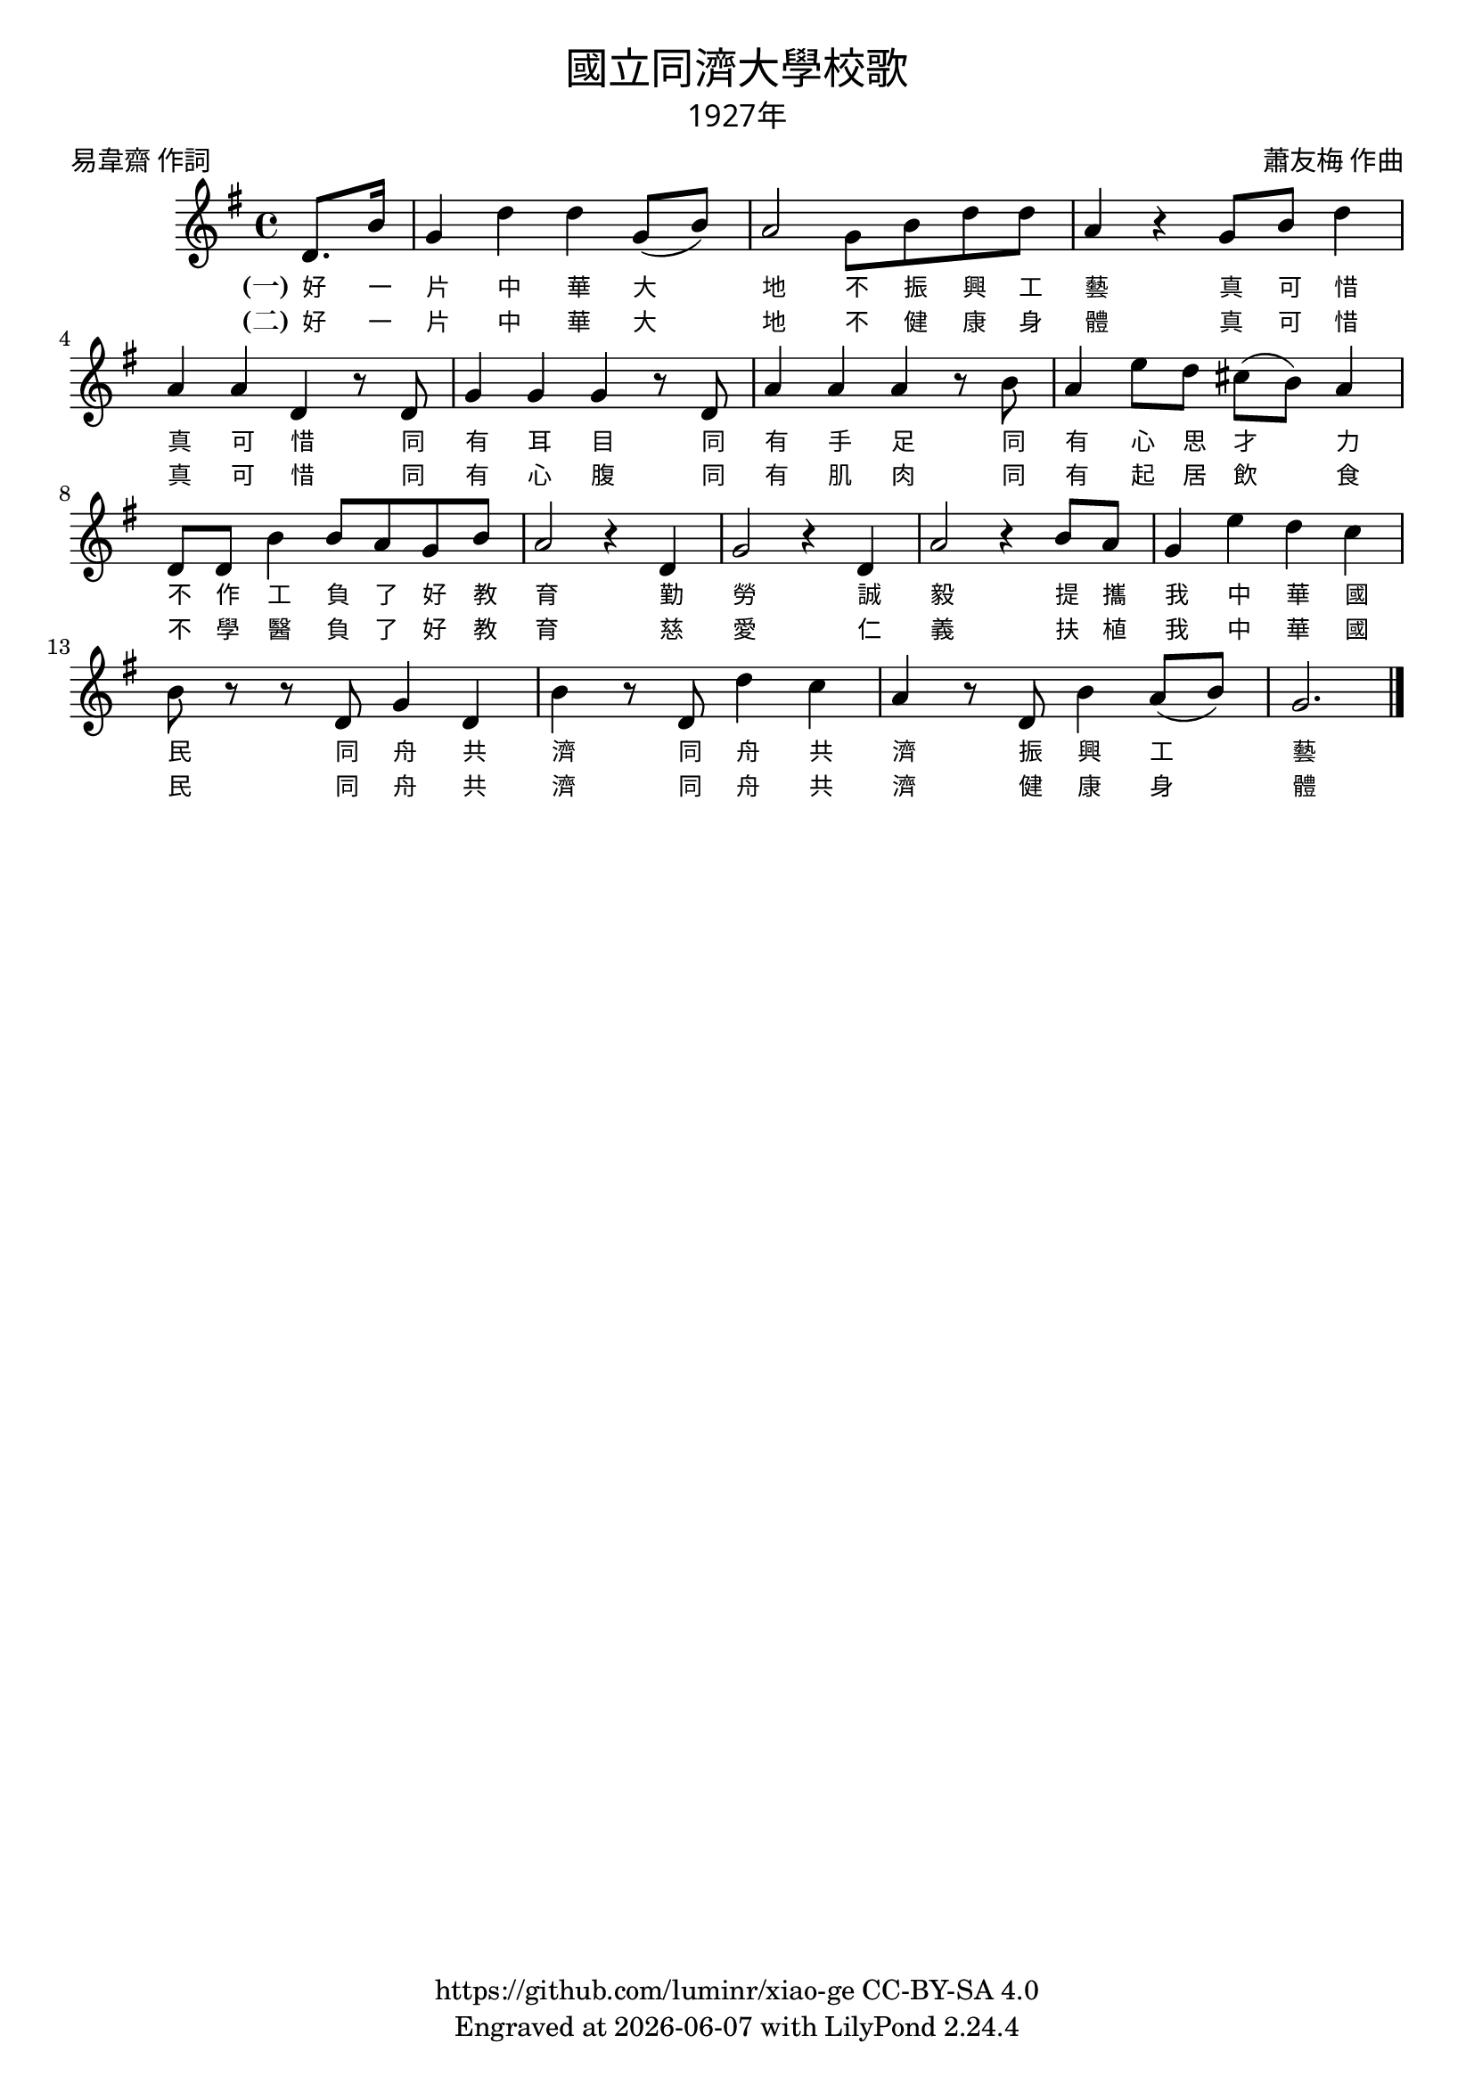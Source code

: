 \version "2.18.2"
\header {
  title = \markup {
    \override #'(font-name . "PMingLiU")
    "國立同濟大學校歌"
  }
  subtitle = \markup {
    \override #'(font-name . "PMingLiU" )
    "1927年"
  }
  composer = \markup {
    \override #'(font-name . "PMingLiU")
    "蕭友梅 作曲"
  }
  poet = \markup {
    \override #'(font-name . "PMingLiU")
    "易韋齋 作詞"
  }
  copyright = \markup { \with-url #"https://github.com/luminr/xiao-ge"  { https://github.com/luminr/xiao-ge } CC-BY-SA 4.0 }
  tagline = \markup { Engraved at \simple #(strftime "%Y-%m-%d" (localtime (current-time))) with  LilyPond \simple #(lilypond-version) }
}
\score{
  {
    \transpose c g \relative c'{
      \key c \major \time 4/4
      \partial 4 g8. e'16 | c4 g' g c,8( e) | d2 c8 e g g | d4 r c8 e g4 |
      d4 d g, r8 g | c4 c c r8 g | d'4 d d r8 e | d4 a'8 g fis( e) d4 |
      g,8 g e'4 e8 d c e | d2 r4 g, | c2 r4 g | d'2 r4 e8 d |
      c4 a' g f | e8 r r g, c4 g | e'4 r8 g, g'4 f | d4 r8 g, e'4 d8( e) | c2.
      \bar "|."
    }
    \addlyrics {
      \set stanza = "(一)"
      好 一 片 中 華 大 地
      不 振 興 工 藝 真 可 惜 真 可 惜
      同 有 耳 目
      同 有 手 足
      同 有 心 思 才 力
      不 作 工
      負 了 好 教 育
      勤 勞 誠 毅
      提 攜 我 中 華 國 民 同 舟 共 濟
      同 舟 共 濟 振 興 工 藝
    }
    \addlyrics {
      \set stanza = "(二)"
      好 一 片 中 華 大 地
      不 健 康 身 體 真 可 惜 真 可 惜
      同 有 心 腹
      同 有 肌 肉
      同 有 起 居 飲 食
      不 學 醫
      負 了 好 教 育
      慈 愛 仁 義
      扶 植 我 中 華 國 民 同 舟 共 濟
      同 舟 共 濟 健 康 身 體
    }
  }
  \layout {
    \override Lyrics.VerticalAxisGroup #'staff-affinity = #CENTER
    \override Lyrics.LyricText.self-alignment-X = #LEFT
    \override Lyrics.LyricText.font-size = #-1
    \override Lyrics.LyricText.font-name = #"PMingLiU"
    \override Score.SpacingSpanner.base-shortest-duration = #(ly:make-moment 1/32)

  }
  \midi { \tempo 4 = 100 }
}